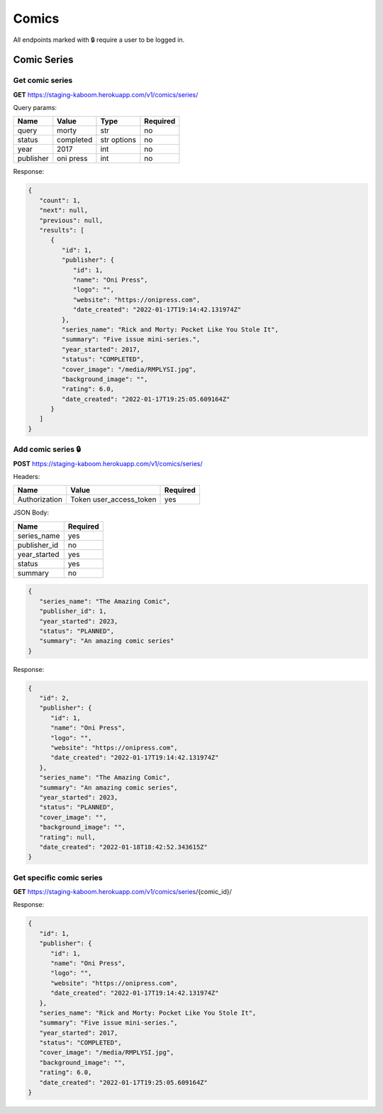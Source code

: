 Comics
=====

All endpoints marked with 🔒 require a user to be logged in.

.. comic-series:

Comic Series
-----

Get comic series
#####

**GET** https://staging-kaboom.herokuapp.com/v1/comics/series/

Query params:

+------------+------------+------------+-----------+
| Name       | Value      | Type       | Required  |
+============+============+============+===========+
| query      | morty      | str        | no        |
+------------+------------+------------+-----------+
| status     | completed  | str options| no        |
+------------+------------+------------+-----------+
| year       | 2017       | int        | no        |
+------------+------------+------------+-----------+
| publisher  | oni press  | int        | no        |
+------------+------------+------------+-----------+

Response:

.. code-block:: JSON

   {
      "count": 1,
      "next": null,
      "previous": null,
      "results": [
         {
            "id": 1,
            "publisher": {
               "id": 1,
               "name": "Oni Press",
               "logo": "",
               "website": "https://onipress.com",
               "date_created": "2022-01-17T19:14:42.131974Z"
            },
            "series_name": "Rick and Morty: Pocket Like You Stole It",
            "summary": "Five issue mini-series.",
            "year_started": 2017,
            "status": "COMPLETED",
            "cover_image": "/media/RMPLYSI.jpg",
            "background_image": "",
            "rating": 6.0,
            "date_created": "2022-01-17T19:25:05.609164Z"
         }
      ]
   }

Add comic series 🔒
#####

**POST** https://staging-kaboom.herokuapp.com/v1/comics/series/

Headers: 

+---------------+-------------------------+------------+
| Name          | Value                   | Required   |
+===============+=========================+============+
| Authorization | Token user_access_token | yes        |
+---------------+-------------------------+------------+

JSON Body:

+---------------+------------+
| Name          | Required   |
+===============+============+
| series_name   | yes        |
+---------------+------------+
| publisher_id  | no         |
+---------------+------------+
| year_started  | yes        |
+---------------+------------+
| status        | yes        |
+---------------+------------+
| summary       | no         |
+---------------+------------+

.. code-block:: JSON

   {
      "series_name": "The Amazing Comic",
      "publisher_id": 1,
      "year_started": 2023,
      "status": "PLANNED",
      "summary": "An amazing comic series"
   }

Response:

.. code-block:: JSON

   {
      "id": 2,
      "publisher": {
         "id": 1,
         "name": "Oni Press",
         "logo": "",
         "website": "https://onipress.com",
         "date_created": "2022-01-17T19:14:42.131974Z"
      },
      "series_name": "The Amazing Comic",
      "summary": "An amazing comic series",
      "year_started": 2023,
      "status": "PLANNED",
      "cover_image": "",
      "background_image": "",
      "rating": null,
      "date_created": "2022-01-18T18:42:52.343615Z"
   }

Get specific comic series
#####

**GET** https://staging-kaboom.herokuapp.com/v1/comics/series/{comic_id}/

Response:

.. code-block:: JSON

   {
      "id": 1,
      "publisher": {
         "id": 1,
         "name": "Oni Press",
         "logo": "",
         "website": "https://onipress.com",
         "date_created": "2022-01-17T19:14:42.131974Z"
      },
      "series_name": "Rick and Morty: Pocket Like You Stole It",
      "summary": "Five issue mini-series.",
      "year_started": 2017,
      "status": "COMPLETED",
      "cover_image": "/media/RMPLYSI.jpg",
      "background_image": "",
      "rating": 6.0,
      "date_created": "2022-01-17T19:25:05.609164Z"
   }

.. autosummary::
   :toctree: generated

   kaboom
